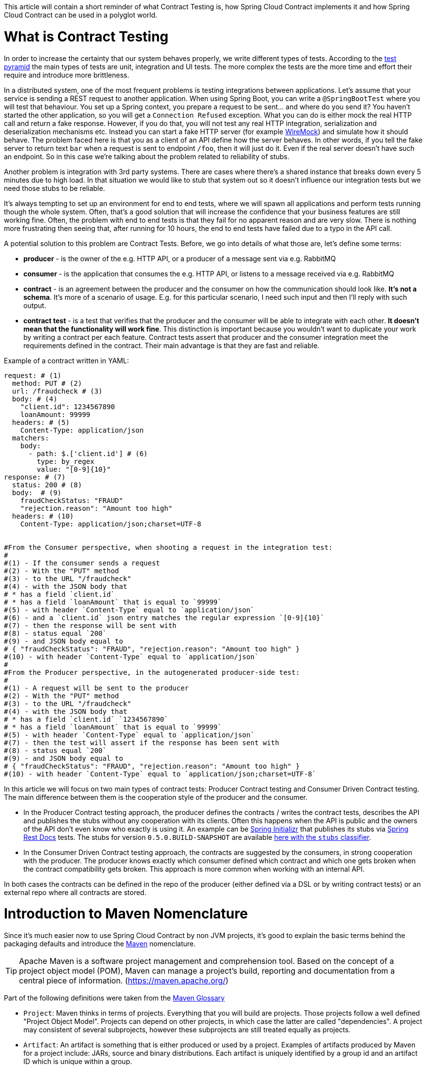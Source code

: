 This article will contain a short reminder of what Contract Testing is, how Spring Cloud Contract implements it and how Spring Cloud Contract can be used in a polyglot world.

= What is Contract Testing

In order to increase the certainty that our system behaves properly, we write different types of tests. According to the https://martinfowler.com/bliki/TestPyramid.html[test pyramid] the main types of tests are unit, integration and UI tests. The more complex the tests are the more time and effort their require and introduce more brittleness.

In a distributed system, one of the most frequent problems is testing integrations between applications. Let's assume that your service is sending a REST request to another application. When using Spring Boot, you can write a `@SpringBootTest` where you will test that behaviour. You set up a Spring context, you prepare a request to be sent... and where do you send it? You haven't started the other application, so you will get a `Connection Refused` exception. What you can do is either mock the real HTTP call and return a fake response. However, if you do that, you will not test any real HTTP integration, serialization and deserialization mechanisms etc. Instead you can start a fake HTTP server (for example http://wiremock.org[WireMock]) and simulate how it should behave. The problem faced here is that you as a client of an API define how the server behaves. In other words, if you tell the fake server to return text `bar` when a request is sent to endpoint `/foo`, then it will just do it. Even if the real server doesn't have such an endpoint. So in this case we're talking about the problem related to reliability of stubs.

Another problem is integration with 3rd party systems. There are cases where there's a shared instance that breaks down every 5 minutes due to high load. In that situation we would like to stub that system out so it doesn't influence our integration tests but we need those stubs to be reliable.

It's always tempting to set up an environment for end to end tests, where we will spawn all applications and perform tests running though the whole system. Often, that's a good solution that will increase the confidence that your business features are still working fine. Often, the problem with end to end tests is that they fail for no apparent reason and are very slow. There is nothing more frustrating then seeing that, after running for 10 hours, the end to end tests have failed due to a typo in the API call.

A potential solution to this problem are Contract Tests. Before, we go into details of what those are, let's define some terms:

- *producer* - is the owner of the e.g. HTTP API, or a producer of a message sent via e.g. RabbitMQ
- *consumer* - is the application that consumes the e.g. HTTP API, or listens to a message received via e.g. RabbitMQ
- *contract* - is an agreement between the producer and the consumer on how the communication should look like. **It's not a schema**. It's more of a scenario of usage. E.g. for this particular scenario, I need such input and then I'll reply with such output.
- *contract test* - is a test that verifies that the producer and the consumer will be able to integrate with each other. **It doesn't mean that the functionality will work fine**. This distinction is important because you wouldn't want to duplicate your work by writing a contract per each feature. Contract tests assert that producer and the consumer integration meet the requirements defined in the contract. Their main advantage is that they are fast and reliable.

Example of a contract written in YAML:

```yml
request: # (1)
  method: PUT # (2)
  url: /fraudcheck # (3)
  body: # (4)
    "client.id": 1234567890
    loanAmount: 99999
  headers: # (5)
    Content-Type: application/json
  matchers:
    body:
      - path: $.['client.id'] # (6)
        type: by_regex
        value: "[0-9]{10}"
response: # (7)
  status: 200 # (8)
  body:  # (9)
    fraudCheckStatus: "FRAUD"
    "rejection.reason": "Amount too high"
  headers: # (10)
    Content-Type: application/json;charset=UTF-8


#From the Consumer perspective, when shooting a request in the integration test:
#
#(1) - If the consumer sends a request
#(2) - With the "PUT" method
#(3) - to the URL "/fraudcheck"
#(4) - with the JSON body that
# * has a field `client.id`
# * has a field `loanAmount` that is equal to `99999`
#(5) - with header `Content-Type` equal to `application/json`
#(6) - and a `client.id` json entry matches the regular expression `[0-9]{10}`
#(7) - then the response will be sent with
#(8) - status equal `200`
#(9) - and JSON body equal to
# { "fraudCheckStatus": "FRAUD", "rejection.reason": "Amount too high" }
#(10) - with header `Content-Type` equal to `application/json`
#
#From the Producer perspective, in the autogenerated producer-side test:
#
#(1) - A request will be sent to the producer
#(2) - With the "PUT" method
#(3) - to the URL "/fraudcheck"
#(4) - with the JSON body that
# * has a field `client.id` `1234567890`
# * has a field `loanAmount` that is equal to `99999`
#(5) - with header `Content-Type` equal to `application/json`
#(7) - then the test will assert if the response has been sent with
#(8) - status equal `200`
#(9) - and JSON body equal to
# { "fraudCheckStatus": "FRAUD", "rejection.reason": "Amount too high" }
#(10) - with header `Content-Type` equal to `application/json;charset=UTF-8`
```

In this article we will focus on two main types of contract tests: Producer Contract testing and Consumer Driven Contract testing. The main difference between them is the cooperation style of the producer and the consumer.

- In the Producer Contract testing approach, the producer defines the contracts / writes the contract tests, describes the API and publishes the stubs without any cooperation with its clients. Often this happens when the API is public and the owners of the API don't even know who exactly is using it. An example can be https://start.spring.io[Spring Initializr] that publishes its stubs via https://cloud.spring.io/spring-cloud-static/Edgware.SR2/multi/multi__spring_cloud_contract_wiremock.html#_generating_stubs_using_rest_docs[Spring Rest Docs] tests. The stubs for version `0.5.0.BUILD-SNAPSHOT` are available https://repo.spring.io/libs-snapshot/io/spring/initializr/initializr-web/0.5.0.BUILD-SNAPSHOT/[here with the `stubs` classifier].
- In the Consumer Driven Contract testing approach, the contracts are suggested by the consumers, in strong cooperation with the producer. The producer knows exactly which consumer defined which contract and which one gets broken when the contract compatibility gets broken. This approach is more common when working with an internal API.

In both cases the contracts can be defined in the repo of the producer (either defined via a DSL or by writing contract tests) or an external repo where all contracts are stored.

= Introduction to Maven Nomenclature

Since it's much easier now to use Spring Cloud Contract by non JVM projects, it's good to explain the basic terms behind the packaging defaults and introduce the https://maven.apache.org/[Maven] nomenclature.

TIP: Apache Maven is a software project management and comprehension tool. Based on the concept of a project object model (POM), Maven can manage a project's build, reporting and documentation from a central piece of information. (https://maven.apache.org/)

Part of the following definitions were taken from the https://maven.apache.org/glossary.html[Maven Glossary]

- `Project`: Maven thinks in terms of projects. Everything that you will build are projects. Those projects follow a well defined
"Project Object Model". Projects can depend on other projects, in which case the latter are called "dependencies". A project may
consistent of several subprojects, however these subprojects are still treated equally as projects.
- `Artifact`: An artifact is something that is either produced or used by a project. Examples of artifacts produced by Maven for a project
include: JARs, source and binary distributions. Each artifact is uniquely identified by a group id and an artifact ID which is
unique within a group.
- `JAR`: JAR stands for Java ARchive. It's a format based on the ZIP file format. Spring Cloud Contract packages the contracts and generated stubs in a JAR file.
- `GroupId`: A group ID is a universally unique identifier for a project. While this is often just the project name (eg. commons-collections), it is helpful to use a fully-qualified package name to distinguish it from other projects with a similar name (eg. org.apache.maven). Typically, when published to the Artifact Manager, the `GroupId` will get slash separated and form part of the URL. E.g. for group id `com.example` and artifact id `application` would be `/com/example/application/`.
- `Classifier`: The Maven dependency notation looks as follows: `groupId:artifactId:version:classifier`. The classifier is additional suffix passed to the dependency. E.g. `stubs`, `sources`. The same dependency e.g. `com.example:application` can produce multiple artifacts that differ from each other with the classifier.
- `Artifact manager`: When you generate binaries / sources / packages, you would like them to be available for others to download / reference or reuse. In case of the JVM world those artifacts would be JARs, for Ruby these are gems and for Docker those would be Docker images. You can store those artifacts in a manager. Examples of such managers can be https://jfrog.com/artifactory/[Artifactory]
or http://www.sonatype.org/nexus/[Nexus].

= What is Spring Cloud Contract

https://cloud.spring.io/spring-cloud-contract/[Spring Cloud Contract] is an umbrella project holding solutions that help users in successfully implementing different sorts of contract tests. It comes with two main modules. `Spring Cloud Contract Verifier` that is used mainly by the producer side and `Spring Cloud Contract Stub Runner` that is used by the consumer side.

The project allows you to define contracts using:

- http://www.groovy-lang.org/[Groovy DSL]
- http://yaml.org/[YAML]
- https://docs.pact.io/[Pact JSON]
- https://cloud.spring.io/spring-cloud-static/Edgware.SR2/multi/multi__spring_cloud_contract_wiremock.html#_generating_stubs_using_rest_docs[Spring Rest Docs]

Let us assume that we've decided to write the contracts using YAML. On the *producer* side, from the contracts:

- tests are generated via a Maven or https://gradle.org/[Gradle] plugin to assert that the contract is met
- stubs are generated for other projects to reuse

The simplified flow of the producer contract approach, for a JVM application using Spring Cloud Contract with YAML contracts looks as follows.

The producer

- applies a Maven / Gradle Spring Cloud Contract plugin
- defines YAML contracts under `src/test/resources/contracts/`
- from the contract tests and stubs are generated
- creates a base class that extends the generated tests and sets up the test context
- once the tests pass a JAR with `stubs` classifier is created where contracts and stubs are stored
- the JAR with `stubs` classifier gets uploaded to a binary storage

The consumer

- uses Stub Runner to fetch the stubs of the producer
- Stub Runner starts in memory HTTP servers, fed with the stubs
- can execute tests against the stubs

Usage of Spring Cloud Contract and Contract Testing as such gives you:

- stubs reliability - they were generated only after the tests have passed
- stubs reusability - they can be downloaded and reused by multiple consumers

= What is the current "problem" with Spring Cloud Contract

Distibuted systems are set up from applications written in different languages and frameworks. One of the "problems" with Spring Cloud Contract was that the DSL had to be written in Groovy. Even though the contract didn't require any special knowledge of the language it became a problem for the non JVM users.

On the producer side, Spring Cloud Contract generates tests in Java or Groovy. Of course it became a problem to use those tests in a non JVM environment. Not only do you need to have Java installed but also tests are generated via a Maven or Gradle plugin which requires usage of these build tools.

= Spring Cloud Contract and Polyglot Support

Starting with `Edgware.SR2` release train and `1.2.3.RELEASE` of Spring Cloud Contract we've decided to add features that would allow much wider adoption of Spring Cloud Contract in a non JVM world.

We've added support of writing contracts using YAML. YAML is a (yet another) markup language that is not bound to any specific language and is already quite widely used. That should tackle the "problem" of defining contracts using a DSL that is related to JVM.

In order to hide the implementation details such as generation of java tests, plugin set up or java installation we needed to introduce a layer of abstraction. We've decided to hide those by using https://www.docker.com/[Docker] images. We've encapsulated all the project setup, required packages, folder structures inside a docker image in such a way, that no knowledge, other than required environment variables, is required from the user.

We've introduced Docker images for both the https://cloud.spring.io/spring-cloud-static/Edgware.SR2/single/spring-cloud.html#docker-project[producer] and the https://cloud.spring.io/spring-cloud-static/Edgware.SR2/single/spring-cloud.html#stubrunner-docker[consumer]. All the JVM related logic gets wrapped in Docker container, which means that you don't even have to have Java installed to generate tests and run the stubs using Stub Runner.

In the following sections we will go through an example of a NodeJS application tested using Spring Cloud Contract. The code was forked from https://github.com/bradtraversy/bookstore and is available under https://github.com/spring-cloud-samples/spring-cloud-contract-nodejs . Our aim is to start generating tests and stubs of an existing application as fast as possible with the least effort.

= Spring Cloud Contract on the Producer Side

Let's clone the simple NodeJS MVC application. It connects to a Mongo DB database to store data about books.

```bash
$ git clone https://github.com/spring-cloud-samples/spring-cloud-contract-nodejs
$ cd bookstore
```

The YAML contracts are available under `/contracts` folder.

```bash
$  ls -al contracts
total 16
drwxr-xr-x   4 mgrzejszczak  staff  128 Feb 13 12:51 .
drwxr-xr-x  20 mgrzejszczak  staff  640 Feb 13 12:51 ..
-rw-r--r--   1 mgrzejszczak  staff  511 Feb 13 12:51 1_shouldAddABook.yml
-rw-r--r--   1 mgrzejszczak  staff  627 Feb 13 12:51 2_shouldReturnListOfBooks.yml
```

The numerical suffixes tell Spring Cloud Contract that the tests generated from these contracts need to be executed sequentially. The stubs will be stateful, meaning that only after performing a request matched by `1_shouldAddABook` will the `2_shouldReturnListOfBooks.yml` be available by the stubbed HTTP server.

IMPORTANT: In the real life example, we would run our NodeJS application in a contract testing mode where calls to the database would be stubbed out and there would be no need for stateful stubs. In this example we want to show how we can benefit from Spring Cloud Contract in no time.

Let's take a look at one of the stubs:

```yml
description: |
  Should add a book
request:
  method: POST
  url: /api/books
  headers:
    Content-Type: application/json
  body: '{
    "title" : "Title",
    "genre" : "Genre",
    "description" : "Description",
    "author" : "Author",
    "publisher" : "Publisher",
    "pages" : 100,
    "image_url" : "https://d213dhlpdb53mu.cloudfront.net/assets/pivotal-square-logo-41418bd391196c3022f3cd9f3959b3f6d7764c47873d858583384e759c7db435.svg",
    "buy_url" : "https://pivotal.io"
  }'
response:
  status: 200
```

The contract states that if a `POST` request is sent to `/api/books` with a header `Content-Type: application/json` and the aforementioned body, then the response should be `200`. Now, before running the contract tests, let's analyze the Spring Cloud Contract docker image requirements.

== Spring Cloud Contract Docker Image

The image is available on https://hub.docker.com/r/springcloud/spring-cloud-contract/[DockerHub under SpringCloud org].

It's enough for you to mount your contracts, pass the environment variables and the image will:

- generate the contract tests
- execute the tests against the provided URL
- generate the http://wiremock.org[WireMock] stubs
- (optional - turned on by default) publish the stubs to a Artifact Manager

IMPORTANT: The generated tests will assume that your application is up and running and ready to listen to requests on a given port. That means you have to run it **before** running the contract tests.

== Spring Cloud Contract Docker Image setup

The Docker image searches for contracts under the `/contracts` folder. The output from running the tests will be available under `/spring-cloud-contract/build` folder (it's useful for debugging purposes). You will need to mount those volumes when running the build.

It also requires some environment variables to point to your running application, to the Artifact manager instance etc.

- `PROJECT_GROUP` - your project's group id. Defaults to `com.example`.
- `PROJECT_VERSION` - your project's version. Defaults to `0.0.1-SNAPSHOT`
- `PROJECT_NAME` - artifact id. Defaults to `example`
- `REPO_WITH_BINARIES_URL` - URL of your Artifact Manager. Defaults to `http://localhost:8081/artifactory/libs-release-local`
which is the default URL of https://jfrog.com/artifactory/[Artifactory] running locally
- `REPO_WITH_BINARIES_USERNAME` - (optional) username when the Artifact Manager is secured
- `REPO_WITH_BINARIES_PASSWORD` - (optional) password when the Artifact Manager is secured
- `PUBLISH_ARTIFACTS` - if set to `true` then will publish artifact to binary storage. Defaults to `true`.

These environment variables are used when tests are executed:

- `APPLICATION_BASE_URL` - url against which tests should be executed.
Remember that it has to be accessible from the Docker container (e.g. `localhost`
will not work)
- `APPLICATION_USERNAME` - (optional) username for basic authentication to your application
- `APPLICATION_PASSWORD` - (optional) password for basic authentication to your application

= Running Spring Cloud Contract tests on the Producer Side

Since we want to run tests, we could just execute:

```bash
$ npm test
```

however, for learning purposes, let's split it into pieces:

```bash
# Stop docker infra (nodejs, artifactory)
$ ./stop_infra.sh
# Start docker infra (nodejs, artifactory)
$ ./setup_infra.sh

# Kill & Run app
$ pkill -f "node app"
$ nohup node app &

# Prepare environment variables
$ SC_CONTRACT_DOCKER_VERSION="1.2.3.RELEASE"
$ APP_IP="192.168.0.100" # This has to be the IP that is available outside of Docker container
$ APP_PORT="3000"
$ ARTIFACTORY_PORT="8081"
$ APPLICATION_BASE_URL="http://${APP_IP}:${APP_PORT}"
$ ARTIFACTORY_URL="http://${APP_IP}:${ARTIFACTORY_PORT}/artifactory/libs-release-local"
$ CURRENT_DIR="$( pwd )"
$ CURRENT_FOLDER_NAME=${PWD##*/}
$ PROJECT_VERSION="0.0.1.RELEASE"

# Execute contract tests
$ docker run  --rm -e "APPLICATION_BASE_URL=${APPLICATION_BASE_URL}" -e "PUBLISH_ARTIFACTS=true" -e "PROJECT_NAME=${CURRENT_FOLDER_NAME}" -e "REPO_WITH_BINARIES_URL=${ARTIFACTORY_URL}" -e "PROJECT_VERSION=${PROJECT_VERSION}" -v "${CURRENT_DIR}/contracts/:/contracts:ro" -v "${CURRENT_DIR}/node_modules/spring-cloud-contract/output:/spring-cloud-contract-output/" springcloud/spring-cloud-contract:"${SC_CONTRACT_DOCKER_VERSION}"

# Kill app
$ pkill -f "node app"
```

What will happen is that via bash scripts:

- infrastructure will be set up (MongoDb, Artifactory).
- due to the constraint that we don't have the database mocked in the NodeJS application the contracts also represent the stateful situation
** first request is a `POST` that causes data to get inserted to the database
** second request is a `GET` that returns a list of data with 1 previously inserted element
- the NodeJS application will be started (on port `3000`) and is available under `192.168.0.100` IP.
- contract tests will be generated via Docker and tests
will be executed against the running application
** the contracts will be taken from `/contracts` folder.
** the output of the test execution is available under
`node_modules/spring-cloud-contract/output`.
- the stubs will be uploaded to Artifactory. You can check them out
under http://localhost:8081/artifactory/libs-release-local/com/example/bookstore/0.0.1.RELEASE/ .
The stubs will be here http://localhost:8081/artifactory/libs-release-local/com/example/bookstore/0.0.1.RELEASE/bookstore-0.0.1.RELEASE-stubs.jar.

To sum up: It was enough to define the YAML contracts, run the NodeJS application and run the Docker image to generate contract tests, stubs and upload them to Artifactory!

= Using Spring Cloud Contract stubs on the consumer side

We're publishing a https://hub.docker.com/r/springcloud/spring-cloud-contract-stub-runner/[spring-cloud/spring-cloud-contract-stub-runner] Docker image that will start the standalone version of Stub Runner.

TIP: If you're ok with running a `java -jar` command instead of running Docker, you can download a standalone JAR from Maven (e.g. for version 1.2.3.RELEASE) `wget -O stub-runner.jar 'https://search.maven.org/remote_content?g=org.springframework.cloud&a=spring-cloud-contract-stub-runner-boot&v=1.2.3.RELEASE'`

You can pass any of the https://cloud.spring.io/spring-cloud-static/Edgware.SR2/single/spring-cloud.html#common-properties-junit-spring[following properties] as environment variables. The convention is that all the
letters should be upper case. The camel case notation should and the dot (`.`) should be separated via underscore (`_`). E.g.
 the `stubrunner.repositoryRoot` property should be represented as a `STUBRUNNER_REPOSITORY_ROOT` environment variable.

Let's assume that we want to run the stubs of the bookstore application on port `9876`. Let's run the Stub Runner Boot application with the stubs.

```bash
# Provide the Spring Cloud Contract Docker version
$ SC_CONTRACT_DOCKER_VERSION="1.2.3.RELEASE"
# The IP at which the app is running and Docker container can reach it
$ APP_IP="192.168.0.100"
# Spring Cloud Contract Stub Runner properties
$ STUBRUNNER_PORT="8083"
# Stub coordinates 'groupId:artifactId:version:classifier:port'
$ STUBRUNNER_IDS="com.example:bookstore:0.0.1.RELEASE:stubs:9876"
$ STUBRUNNER_REPOSITORY_ROOT="http://${APP_IP}:8081/artifactory/libs-release-local"
# Run the docker with Stub Runner Boot
$ docker run  --rm -e "STUBRUNNER_IDS=${STUBRUNNER_IDS}" -e "STUBRUNNER_REPOSITORY_ROOT=${STUBRUNNER_REPOSITORY_ROOT}" -p "${STUBRUNNER_PORT}:${STUBRUNNER_PORT}" -p "9876:9876" springcloud/spring-cloud-contract-stub-runner:"${SC_CONTRACT_DOCKER_VERSION}"
```

What's happening is that

- a standalone Spring Cloud Contract Stub Runner application got started
- it downloaded the stub with coordinates `com.example:bookstore:0.0.1.RELEASE:stubs`
- it got downloaded from Artifactory running at `http://192.168.0.100:8081/artifactory/libs-release-local`
- after a while Stub Runner will be running on port `8083`
- and the stubs will be running at port `9876`

On the server side we built a stateful stub. Let's use curl to assert that the stubs are setup properly.

```bash
# let's execute the first request (no response is returned)
$ curl -H "Content-Type:application/json" -X POST --data '{ "title" : "Title", "genre" : "Genre", "description" : "Description", "author" : "Author", "publisher" : "Publisher", "pages" : 100, "image_url" : "https://d213dhlpdb53mu.cloudfront.net/assets/pivotal-square-logo-41418bd391196c3022f3cd9f3959b3f6d7764c47873d858583384e759c7db435.svg", "buy_url" : "https://pivotal.io" }' http://localhost:9876/api/books
# Now time for the second request
$ curl -X GET http://localhost:9876/api/books
# You will receive contents of the JSON
```

To sum up: Once the stubs got uploaded, it's enough to run a Docker image with a couple of environment variables and reuse them in our integration tests, regardless of the language used.

= Summary

In this blog post we've managed to explain what Contract Tests are and why they are important. We've presented how Spring Cloud Contract can be used to generate and execute contract tests. Finally we've gone through an example of how one can use Spring Cloud Contract Docker images for the producer and the consumer for a non JVM application.

= Additional Resources

- read the documentation of https://cloud.spring.io/spring-cloud-static/Edgware.SR2/single/spring-cloud.html#docker-project[Spring Cloud Contract image]
- read the documentation of https://cloud.spring.io/spring-cloud-static/Edgware.SR2/single/spring-cloud.html#stubrunner-docker[Spring Cloud Contract Stub Runner image]
- check out the https://github.com/spring-cloud-samples/spring-cloud-contract-nodejs[Bookstore sample]
- ask questions on https://gitter.im/spring-cloud/spring-cloud-contract[Spring Cloud Contract Gitter channel]
